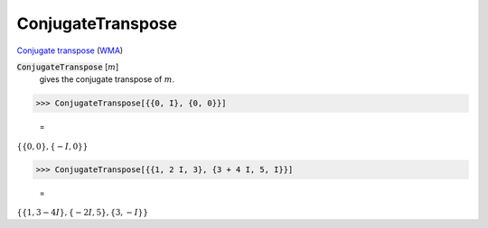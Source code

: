 ConjugateTranspose
==================

`Conjugate transpose <https://en.wikipedia.org/wiki/Conjugate_transpose>`_ (`WMA <https://reference.wolfram.com/language/ref/ConjugateTranspose.html>`_)


:code:`ConjugateTranspose` [:math:`m`]
    gives the conjugate transpose of :math:`m`.





>>> ConjugateTranspose[{{0, I}, {0, 0}}]

    =
:math:`\left\{\left\{0,0\right\},\left\{-I,0\right\}\right\}`


>>> ConjugateTranspose[{{1, 2 I, 3}, {3 + 4 I, 5, I}}]

    =
:math:`\left\{\left\{1,3-4 I\right\},\left\{-2 I,5\right\},\left\{3,-I\right\}\right\}`


